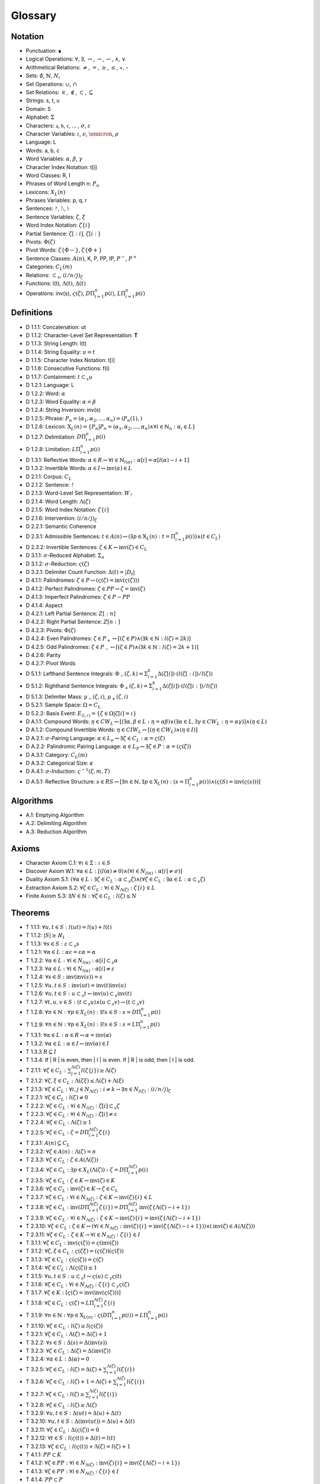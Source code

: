 .. _glossary:

Glossary
========

.. _notation:

Notation 
--------

- Punctuation: ∎
- Logical Operations: :math:`\forall`, :math:`\exists`, :math:`\leftrightarrow`, :math:`\to`, :math:`\leftarrow`, :math:`\land`, :math:`\lor`
- Arithmetical Relations: :math:`\neq`, :math:`=`, :math:`\geq`, :math:`\leq`, +, -
- Sets: :math:`\emptyset`, :math:`\mathbb{N}`, :math:`N_i`
- Set Operations: :math:`\cup`, :math:`\cap`
- Set Relations: :math:`\in`, :math:`\notin`, :math:`\subset`, :math:`\subseteq`
- Strings: s, t, u
- Domain: S
- Alphabet: :math:`\Sigma`
- Characters: :math:`\mathfrak{a}`, :math:`\mathfrak{b}`, :math:`\mathfrak{c}`, ... , :math:`\sigma`, :math:`\varepsilon`
- Character Variables: :math:`\iota`, :math:`\nu`, :math:`\omicron`, :math:`\rho`
- Language: L
- Words: a, b, c
- Word Variables: :math:`\alpha`, :math:`\beta`, :math:`\gamma`
- Character Index Notation: t[i]
- Word Classes: R, I
- Phrases of Word Length n: :math:`P_n`
- Lexicons: :math:`X_L (n)`
- Phrases Variables: p, q, r
- Sentences: ᚠ, ᚢ, ᚦ
- Sentence Variables: :math:`\zeta`, :math:`\xi`
- Word Index Notation: :math:`\zeta\{i\}`
- Partial Sentence: :math:`\zeta[:i]`, :math:`\zeta[i:]`
- Pivots: :math:`\Phi(\zeta)`
- Pivot Words: :math:`\zeta\{\Phi-\}`, :math:`\zeta\{\Phi+\}`
- Sentence Classes: :math:`A(n)`, K, P, PP, IP, :math:`P^-`, :math:`P^+`
- Categories: :math:`C_L(m)`
- Relations: :math:`\subset_s`, :math:`(i/n/j)_{\zeta}`
- Functions: l(t), :math:`\Lambda(t)`, :math:`\Delta(t)`
- Operations: inv(s), :math:`\varsigma(\zeta)`, :math:`D\Pi_{i=1}^{n} p(i)`, :math:`L\Pi_{i=1}^{n} p(i)`

.. _definitions:

Definitions 
-----------

- D 1.1.1: Concatenation: ut
- D 1.1.2: Character-Level Set Representation: **T**
- D 1.1.3: String Length: l(t)
- D 1.1.4: String Equality: :math:`u = t`
- D 1.1.5: Character Index Notation: t[i]
- D 1.1.6: Consecutive Functions: f(i)
- D 1.1.7: Containment: :math:`t \subset_{s} u`
- D 1.2.1: Language: L
- D 1.2.2: Word: :math:`\alpha`
- D 1.2.3: Word Equality: :math:`\alpha = \beta`
- D 1.2.4: String Inversion: inv(s)
- D 1.2.5: Phrase: :math:`P_n = (\alpha_1, \alpha_2, ..., \alpha_n) = (P_n(1), )`
- D 1.2.6: Lexicon: :math:`\mathrm{X}_L(n) = \{ P_n | P_n = (\alpha_1, \alpha_2, ..., \alpha_n) \land \forall i \in \mathbb{N}_n: \alpha_i \in L \}`
- D 1.2.7: Delimitation: :math:`D\Pi_{i=1}^{n} p(i)`
- D 1.2.8: Limitation: :math:`L\Pi_{i=1}^{n} p(i)`
- D 1.3.1: Reflective Words: :math:`\alpha \in R \leftrightarrow \forall i \in \mathbb{N}_{l(\alpha)}: \alpha[i] = \alpha[l(\alpha) - i + 1]`
- D 1.3.2: Invertible Words: :math:`\alpha \in I \leftrightarrow \text{inv}(\alpha) \in L`
- D 2.1.1: Corpus: :math:`C_L`
- D 2.1.2: Sentence: ᚠ
- D 2.1.3: Word-Level Set Representation: :math:`W_{ᚠ}`
- D 2.1.4: Word Length: :math:`\Lambda(\zeta)`
- D 2.1.5: Word Index Notation: :math:`\zeta\{i\}`
- D 2.1.6: Intervention: :math:`(i/n/j)_\zeta`
- D 2.2.1: Semantic Coherence
- D 2.3.1: Admissible Sentences: :math:`t \in A(n) \leftrightarrow (\exists p \in \mathrm{X}_L(n): t = \Pi_{i=1}^{n} p(i)) \land (t \in C_L)`
- D 2.3.2: Invertible Sentences: :math:`\zeta \in K \leftrightarrow \text{inv}(\zeta) \in C_L`
- D 3.1.1: :math:`\sigma`-Reduced Alphabet: :math:`\Sigma_\sigma`
- D 3.1.2: :math:`\sigma`-Reduction: :math:`\varsigma(\zeta)`
- D 3.2.1: Delimiter Count Function: :math:`\Delta(t) = | D_t |`
- D 4.1.1: Palindromes: :math:`\zeta \in P \leftrightarrow (\varsigma(\zeta) = \text{inv}(\varsigma(\zeta)))`
- D 4.1.2: Perfect Palindromes: :math:`\zeta \in PP \leftrightarrow \zeta = \text{inv}(\zeta)`
- D 4.1.3: Imperfect Palindromes: :math:`\zeta \in P - PP`
- D 4.1.4: Aspect
- D 4.2.1: Left Partial Sentence: :math:`Z[:n]`
- D 4.2.2: Right Partial Sentence: :math:`Z[n:]`
- D 4.2.3: Pivots: :math:`\Phi(\zeta)`
- D 4.2.4: Even Palindromes: :math:`\zeta \in P_{+} \leftrightarrow [ (\zeta \in P) \land (\exists k \in \mathbb{N} : l(\zeta) = 2k )]`
- D 4.2.5: Odd Palindromes: :math:`\zeta \in P_{-} \leftrightarrow [ (\zeta \in P) \land (\exists k \in \mathbb{N} : l(\zeta) = 2k + 1) ]`
- D 4.2.6: Parity
- D 4.2.7: Pivot Words
- D 5.1.1: Lefthand Sentence Integrals: :math:`\Phi_{-}(\zeta,k) =  \Sigma_{i=1}^{k} \Delta(\zeta[i]) \cdot (l(\zeta[:i])/l(\zeta))`
- D 5.1.2: Righthand Sentence Integrals: :math:`\Phi_{+}(\zeta,k) =  \Sigma_{i=1}^{k} \Delta(\zeta[i]) \cdot (l(\zeta[i:])/l(\zeta))`
- D 5.1.3: Delimiter Mass: :math:`\mu_{-}(\zeta, i)`, :math:`\mu_{+}(\zeta, i)`
- D 5.2.1: Sample Space: :math:`\Omega = C_L`
- D 5.2.2: Basis Event: :math:`E_{(i, \iota)} = \{ \zeta \in \Omega | \zeta[i] = \iota \}`
- D A.1.1: Compound Words: :math:`\eta \in CW_L \leftrightarrow [(\exists \alpha, \beta \in L: \eta = \alpha\beta) \lor (\exists \alpha \in L, \exists \gamma \in CW_L: \eta = \alpha\gamma)] \land (\eta \in L)`
- D A.1.2: Compound Invertible Words: :math:`\eta \in CIW_L \leftrightarrow [ (\eta \in CW_L) \land (\eta \in I) ]`
- D A.2.1: :math:`\sigma`-Pairing Language: :math:`\alpha \in L_\sigma \leftrightarrow \exists \zeta \in C_L: \alpha = \varsigma(\zeta)`
- D A.2.2: Palindromic Pairing Language: :math:`\alpha \in L_P \leftrightarrow \exists \zeta \in P: \alpha = (\varsigma(\zeta))`
- D A.3.1: Category: :math:`C_L(m)`
- D A.3.2: Categorical Size: :math:`\kappa`
- D A.4.1: :math:`\sigma`-Induction: :math:`\varsigma^{-1}(\zeta, m, T)`
- D A.5.1: Reflective Structure: :math:`s \in RS \leftrightarrow [\exists n \in \mathbb{N}, \exists p \in \mathrm{X}_L(n): (s = \Pi_{i=1}^{n} p(i)) \land (\varsigma(S) = \text{inv}(\varsigma(s)))]`

.. _algorithms:

Algorithms
----------

- A.1: Emptying Algorithm
- A.2: Delimiting Algorithm 
- A.3: Reduction Algorithm

.. _axioms:

Axioms 
------

- Character Axiom C.1: :math:`\forall \iota \in \Sigma: \iota \in S`
- Discover Axiom W.1: :math:`\forall \alpha \in L: [ (l(\alpha) \neq 0) \land (\forall i \in N_{l(\alpha)}: \alpha[i] \neq \sigma) ]`
- Duality Axiom S.1: :math:`( \forall \alpha \in L: \exists \zeta \in C_{L}: \alpha \subset_{s} \zeta ) \land ( \forall \zeta \in C_{L}: \exists \alpha \in L: \alpha \subset_{s} \zeta )`
- Extraction Axiom S.2: :math:`\forall \zeta \in C_{L} : \forall i \in N_{\Lambda(\zeta)}: \zeta\{i\} \in L`
- Finite Axiom S.3: :math:`\exists N \in \mathbb{N}: \forall \zeta \in C_L: l(\zeta) \leq N`

.. _theorems:

Theorems
--------

- T 1.1.1: :math:`\forall u, t \in S : l(ut) = l(u) + l(t)`
- T 1.1.2: :math:`| S | \geq \aleph_{1}`
- T 1.1.3: :math:`\forall s \in S: \varepsilon \subset_{s} s`
- T 1.2.1: :math:`\forall \alpha \in L:  \alpha \varepsilon = \varepsilon \alpha = \alpha`
- T 1.2.2: :math:`\forall \alpha \in L : \forall i \in N_{l(\alpha)}: \alpha[i] \subset_{s} \alpha`
- T 1.2.3: :math:`\forall \alpha \in L : \forall i \in N_{l(\alpha)}: \alpha[i] \neq \varepsilon`
- T 1.2.4: :math:`\forall s \in S: \text{inv}(\text{inv}(s)) = s`
- T 1.2.5: :math:`\forall u, t \in S: \text{inv}(ut) = \text{inv}(t)\text{inv}(u)`
- T 1.2.6: :math:`\forall u, t \in S : u \subset_{s} t \leftrightarrow \text{inv}(u) \subset_{s} \text{inv}(t)`
- T 1.2.7: :math:`\forall t, u, v \in S : (t \subset_{s} u) \land (u \subset_{s} v) \to (t \subset_{s} v)`
- T 1.2.8: :math:`\forall n \in \mathbb{N}: \forall p \in X_L(n): \exists! s \in S: s = D\Pi_{i=1}^{n} p(i)`
- T 1.2.9: :math:`\forall n \in \mathbb{N}: \forall p \in X_L(n): \exists! s \in S: s = L\Pi_{i=1}^{n} p(i)`
- T 1.3.1: :math:`\forall \alpha \in L: \alpha \in R \leftrightarrow \alpha = \text{inv}(\alpha)`
- T 1.3.2: :math:`\forall \alpha \in L: \alpha \in I \leftrightarrow \text{inv}(\alpha) \in I`
- T 1.3.3 :math:`R \subseteq I`
- T 1.3.4: If | R | is even, then | I | is even. If | R | is odd, then | I | is odd.
- T 2.1.1: :math:`\forall \zeta \in C_L:  \sum_{j=1}^{\Lambda(\zeta)} l(\zeta\{j\}) \geq \Lambda(\zeta)`
- T 2.1.2: :math:`\forall \zeta, \xi \in C_L: \Lambda(\zeta\xi) \leq \Lambda(\zeta) + \Lambda(\xi)`
- T 2.1.3: :math:`\forall \zeta \in C_L: \forall i, j \in N_{\Lambda(\zeta)}: i \neq k \to \exists n \in N_{l(\zeta)}: (i/n/j)_{\zeta}`
- T 2.2.1: :math:`\forall \zeta \in C_L: l(\zeta) \neq 0`
- T 2.2.2: :math:`\forall \zeta \in C_L: \forall i \in N_{l(\zeta)}: \zeta[i] \subset_s \zeta`
- T 2.2.3: :math:`\forall \zeta \in C_L : \forall i \in N_{l(\zeta)}:  \zeta[i] \neq \varepsilon`
- T 2.2.4: :math:`\forall \zeta \in C_L: \Lambda(\zeta) \geq 1`
- T 2.2.5: :math:`\forall \zeta \in C_L: \zeta = D\Pi_{i=1}^{\Lambda(\zeta)} \zeta\{i\}`
- T 2.3.1: :math:`A(n) \subseteq C_{L}`
- T 2.3.2: :math:`\forall \zeta \in A(n): \Lambda(\zeta) = n`
- T 2.3.3: :math:`\forall \zeta \in C_L: \zeta \in A(\Lambda(\zeta))`
- T 2.3.4: :math:`\forall \zeta \in C_L: \exists p \in X_L(\Lambda(\zeta)): \zeta = D\Pi_{i=1}^{\Lambda(\zeta)} p(i)`
- T 2.3.5: :math:`\forall \zeta \in C_L: \zeta \in K \leftrightarrow \text{inv}(\zeta) \in K`
- T 2.3.6: :math:`\forall \zeta \in C_L: \text{inv}(\zeta) \in K \to \zeta \in C_L`
- T 2.3.7: :math:`\forall \zeta \in C_L: \forall i \in N_{\Lambda(\zeta)}: \zeta \in K \to \text{inv}(\zeta)\{i\} \in L`
- T 2.3.8: :math:`\forall \zeta \in C_L: \text{inv}(D\Pi_{i=1}^{\Lambda(\zeta)} \zeta\{i\}) = D\Pi_{i=1}^{\Lambda(\zeta)} \text{inv}(\zeta\{\Lambda(\zeta) - i + 1\})`
- T 2.3.9: :math:`\forall \zeta \in C_L: \forall i \in N_{\Lambda(\zeta)}: \zeta \in K \to \text{inv}(\zeta)\{i\} = \text{inv}(\zeta\{\Lambda(\zeta) - i + 1\})`
- T 2.3.10: :math:`\forall \zeta \in C_L: \zeta \in K \leftrightarrow (\forall i \in N_{\Lambda(\zeta)}: \text{inv}(\zeta)\{i\} = \text{inv}(\zeta\{\Lambda(\zeta) - i + 1\})) \land (\text{inv}(\zeta) \in A(\Lambda(\zeta)))`
- T 2.3.11: :math:`\forall \zeta \in C_L: \zeta \in K \to \forall i \in N_{\Lambda(\zeta)}: \zeta\{i\} \in I`
- T 3.1.1: :math:`\forall \zeta \in C_L: \text{inv}(\varsigma(\zeta)) = \varsigma(\text{inv}(\zeta))`
- T 3.1.2: :math:`\forall \zeta, \xi \in C_L: \varsigma(\zeta\xi) = (\varsigma(\zeta))(\varsigma(\xi))`
- T 3.1.3: :math:`\forall \zeta \in C_L: \varsigma(\varsigma(\zeta)) = \varsigma(\zeta)`
- T 3.1.4: :math:`\forall \zeta \in C_L: \Lambda(\varsigma(\zeta)) \leq 1`
- T 3.1.5: :math:`\forall u, t \in S : u \subset_s t \leftrightarrow \varsigma(u) \subset_s \varsigma(t)`
- T 3.1.6: :math:`\forall \zeta \in C_L: \forall i \in N_{\Lambda(\zeta)}: \zeta\{i\} \subset_s \varsigma(\zeta)`
- T 3.1.7: :math:`\forall \zeta \in K: [ \varsigma(\zeta) = \text{inv}(\text{inv}(\varsigma(\zeta))) ]`
- T 3.1.8: :math:`\forall \zeta \in C_L: \varsigma(\zeta) = L\Pi_{i=1}^{\Lambda(\zeta)} \zeta\{i\}`
- T 3.1.9: :math:`\forall n \in \mathbb{N}: \forall p \in \mathrm{X}_{L(n)}: \varsigma(D\Pi_{i=1}^{n} p(i)) = L\Pi_{i=1}^{n} p(i)`
- T 3.1.10: :math:`\forall \zeta \in C_L: l(\zeta) \geq l(\varsigma(\zeta))`
- T 3.2.1: :math:`\forall \zeta \in C_L: \Lambda(\zeta) = \Delta(\zeta) + 1`
- T 3.2.2: :math:`\forall s \in S: \Delta(s) = \Delta(\text{inv}(s))`
- T 3.2.3: :math:`\forall \zeta \in C_L: \Delta(\zeta) = \Delta(\text{inv}(\zeta))`
- T 3.2.4: :math:`\forall \alpha \in L: \Delta(\alpha) = 0`
- T 3.2.5: :math:`\forall \zeta \in C_L: l(\zeta) = \Delta(\zeta) + \sum_{i = 1}^{\Lambda(\zeta)} l(\zeta\{i\})`
- T 3.2.6: :math:`\forall \zeta \in C_L: l(\zeta) + 1 = \Lambda(\zeta) + \sum_{i = 1}^{\Lambda(\zeta)} l(\zeta\{i\})`
- T 3.2.7: :math:`\forall \zeta \in C_L: l(\zeta) \geq \sum_{i = 1}^{\Lambda(\zeta)} l(\zeta\{i\})`
- T 3.2.8: :math:`\forall \zeta \in C_L: l(\zeta) \geq \Lambda(\zeta)`
- T 3.2.9: :math:`\forall u, t \in S: \Delta(ut) = \Delta(u) + \Delta(t)`
- T 3.2.10: :math:`\forall u, t \in S: \Delta(\text{inv}(ut)) = \Delta(u) + \Delta(t)`
- T 3.2.11: :math:`\forall \zeta \in C_L: \Delta(\varsigma(\zeta))= 0`
- T 3.2.12: :math:`\forall t \in S: l(\varsigma(t)) + \Delta(t) = l(t)`
- T 3.2.13: :math:`\forall \zeta \in C_L: l(\varsigma(t)) + \Lambda(\zeta) = l(\zeta) + 1`
- T 4.1.1: :math:`PP \subset K`
- T 4.1.2: :math:`\forall \zeta \in PP: \forall i \in N_{\Lambda(\zeta)}: \text{inv}(\zeta)\{i\} = \text{inv}(\zeta\{\Lambda(\zeta) - i + 1\})`
- T 4.1.3: :math:`\forall \zeta \in PP: \forall i \in N_{\Lambda(\zeta)}: \zeta\{i\} \in I`
- T 4.1.4: :math:`PP \subset P`
- T 4.1.5: :math:`PP \cup IP = P`
- T 4.2.1: :math:`\forall \zeta \in C_L: \forall i \in N_{l(\zeta)}: \text{inv}(\zeta)[:i] = \zeta[l(\zeta) - i + 1:]`
- T 4.2.2: :math:`\forall \zeta \in C_L: \exists i \in N: (l(\zeta) = 2i + 1 ) \land (l(\zeta[:i+1]) = l(\zeta[i+1:]))`
- T 4.2.3: :math:`\forall \zeta \in C_L: \exists i \in N: (l(\zeta) = 2i) \land (l(\zeta[:i]) + 1 = l(\zeta[i:]))`
- T 4.2.4: :math:`\forall \zeta \in C_L: \exists n \in N_{l(\zeta)}: ( l(\zeta[:n]) = l(\zeta[n:]) ) \lor (l(\zeta[:n]) + 1 = l(\zeta[n:]))`
- T 4.2.5: :math:`\forall \zeta \in C_L: (\exists k \in N : l(\zeta) = 2k + 1) \leftrightarrow \Phi(\zeta) = \frac{l(\zeta) + 1}{2}`
- T 4.2.6: :math:`\forall \zeta \in P_{-}: \Phi(\zeta) = \frac{l(\zeta) + 1}{2}`
- T 4.2.7: :math:`\forall \zeta \in C_L: (\exists k \in \mathbb{N} : l(\zeta) = 2k) \leftrightarrow \Phi(\zeta) = \frac{l(\zeta)}{2}`
- T 4.2.8: :math:`\forall \zeta \in P_{+}: \Phi(\zeta) = \frac{l(\zeta)}{2}`
- T 4.2.9: :math:`\forall \zeta \in C_L: l(\zeta) + 1 = l(\zeta[:\Phi(\zeta)]) + l(\zeta[\Phi(\zeta):])`
- T 4.2.10: :math:`\forall \zeta \in C_L: \Phi(\varsigma(\zeta)) \leq \Phi(\zeta)`
- T 4.2.11: :math:`\forall \zeta in C_L: \zeta[\Phi(\zeta)] \neq \text{inv}(\zeta)[\Phi(\zeta)]) \to (\exists k \in \mathbb{N}: l(\zeta) = 2k)`
- T 4.2.12: :math:`\forall \zeta \in C_L: (\exists k \in \mathbb{N}: l(\zeta)=2k) \to \text{inv}(\zeta)[\Phi(\zeta)] = \zeta[\Phi(\zeta)+1]`
- T 4.2.13: :math:`P_{-} \cap P^+ = \emptyset`
- T 4.2.14: :math:`P_{-} \cup P^+ = P`
- T 4.3.1: :math:`\forall \zeta \in P: [ (\text{inv}(\zeta\{1\}) \subset_s \zeta\{\Lambda(\zeta)\}) \vee (\text{inv}(\zeta\{\Lambda(\zeta)\}) \subset_s \zeta\{1\}) ] \land [ (\zeta\{1\} \subset_s \text{inv}(\zeta\{\Lambda(\zeta)\})) \vee (\zeta\{\Lambda(\zeta)\} \subset_s \text{inv}(\zeta\{1\})) ]`
- T 4.3.2: :math:`\forall \zeta \in P: (\zeta[\Phi(\zeta)] = \sigma) \to ( (\text{inv}(\zeta\{\Phi-\}) \subset_s \zeta\{\Phi+\}) \vee (\text{inv}(\zeta\{\Phi+\}) \subset_s \zeta\{\Phi-\}))`
- T 5.1.1: :math:`\forall \zeta \in C_L: \forall k \in N_{l(\zeta)}: \Sigma_{i=1}^{k} \Delta(\zeta[i]) \cdot (l(\zeta[:i])/l(\zeta)) = \Sigma_{i=1}^{k} \Delta(\zeta[i]) \cdot (i/l(\zeta))`
- T 5.1.2: :math:`\forall \zeta \in C_L: \forall i \in N_{l(\zeta)}: \Sigma_{i=1}^{k} \Delta(\zeta[i]) \cdot (l(\zeta[i:])/l(\zeta)) = \Sigma_{i=1}^{k} \Delta(\zeta[i]) \cdot ((l(\zeta) - i + 1)/l(\zeta))`
- T 5.1.3: :math:`\forall \zeta \in C_L: \Sigma_{i=1}^{\Phi(\zeta)} \mu_{+}(\zeta, i) > \Sigma_{i=\Phi(\zeta)+1}^{l(\zeta)} \mu_{-}(\zeta, i) \leftrightarrow \Phi_{+}(\zeta,l(\zeta)) > \Phi_{-}(\zeta,l(\zeta))`
- T 5.2.1: :math:`\forall \zeta \in C_L: \forall k \in N_{l(\zeta)}: \Phi_{-}(\zeta, k) \geq 0 \land \Phi_{+}(\zeta,) \geq 0`
- T 5.2.2: :math:`\forall \zeta in C_L: \forall k \in N_{l(\zeta)}: \Phi_{-}(\varsigma(\zeta), k) = \Phi_{+}(\varsigma(\zeta), k) = 0`
- T 5.2.3: :math:`\forall \zeta \in C_L: \forall k \in N_{l(\zeta)}: \Phi_{-}(\text{inv}(\zeta), k) = \Sigma_{i=1}^{k} \Delta(\text{inv}(\zeta)[i]) \cdot (i/l(\zeta))`
- T 5.2.4: :math:`\forall \zeta \in C_L: \forall k \in N_{l(\zeta)}: \Phi_{+}(\text{inv}(\zeta), k) = \Sigma_{i=1}^{k} \Delta(\text{inv}(\zeta)[i]) \cdot ((l(\zeta) - i + 1)/l(\zeta))`
- T 5.2.5: :math:``
- T 5.2.6; :math:`\forall \zeta \in PP: \forall i \in N_{l(\zeta)}: \Phi_{-}(\zeta,i) = \Phi_{+}(\zeta,i)`
- T A.1.1: :math:`\forall \zeta \in C_L: L_\zeta \subset L`
- T A.2.1: :math:`\forall \alpha \in L: \alpha \in L_\sigma \leftrightarrow [ \exists \zeta \in C_L: \exists i \in N_{\Lambda(\zeta)}: \zeta\{i\} \subset_s \alpha ]`
- T A.2.2: :math:`L_P \subset L_\sigma`
- T A.2.3: :math:`\forall \alpha \in L_P: \alpha = \text{inv}(\alpha)`
- T A.2.4: :math:`L \cap L_P \subseteq R`
- T A.2.5: :math:`L_P \subset R_{L_\sigma}`
- T A.3.1: :math:`\forall \alpha \in L: \exists i \in N_\kappa: \alpha \in C_L(i)`